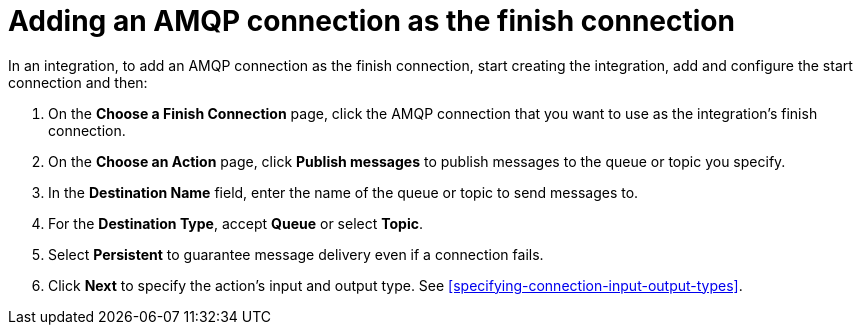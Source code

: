 [id='adding-amqp-connection-finish']
= Adding an AMQP connection as the finish connection

:context: finish
In an integration, to add an AMQP connection as the finish connection,
start creating the integration, add and configure the start connection
and then:

. On the *Choose a Finish Connection* page, click the AMQP connection that
you want to use as the integration's finish connection. 
. On the *Choose an Action* page, click *Publish messages* to
publish messages to the queue or topic you specify. 
. In the *Destination Name* field, enter the name of the queue or 
topic to send messages to. 
. For the *Destination Type*, accept *Queue* or select *Topic*. 
. Select *Persistent* to guarantee message delivery even if
a connection fails. 

. Click *Next* to specify the action's input and output type. See 
<<specifying-connection-input-output-types>>.

